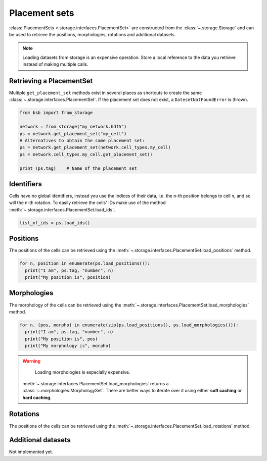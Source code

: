 ##############
Placement sets
##############

:class:`PlacementSets <.storage.interfaces.PlacementSet>` are constructed from the
:class:`~.storage.Storage` and can be used to retrieve the positions, morphologies,
rotations and additional datasets.

.. note::

  Loading datasets from storage is an expensive operation. Store a local reference to the
  data you retrieve instead of making multiple calls.

Retrieving a PlacementSet
=========================

Multiple ``get_placement_set`` methods exist in several places as shortcuts to create the
same :class:`~.storage.interfaces.PlacementSet`. If the placement set does not exist, a
``DatesetNotFoundError`` is thrown.

.. code-block:: python

  from bsb import from_storage

  network = from_storage("my_network.hdf5")
  ps = network.get_placement_set("my_cell")
  # Alternatives to obtain the same placement set:
  ps = network.get_placement_set(network.cell_types.my_cell)
  ps = network.cell_types.my_cell.get_placement_set()

  print (ps.tag)    # Name of the placement set

Identifiers
===========

Cells have no global identifiers, instead you use the indices of their data, i.e. the
n-th position belongs to cell n, and so will the n-th rotation.
To easily retrieve the cells' IDs make use of the method :meth:`~.storage.interfaces.PlacementSet.load_ids`.

.. code-block:: python

    list_of_ids = ps.load_ids()


Positions
=========

The positions of the cells can be retrieved using the
:meth:`~.storage.interfaces.PlacementSet.load_positions` method.

.. code-block:: python

  for n, position in enumerate(ps.load_positions()):
    print("I am", ps.tag, "number", n)
    print("My position is", position)

Morphologies
============

The morphology of the cells can be retrieved using the
:meth:`~.storage.interfaces.PlacementSet.load_morphologies` method.

.. code-block:: python

  for n, (pos, morpho) in enumerate(zip(ps.load_positions(), ps.load_morphologies())):
    print("I am", ps.tag, "number", n)
    print("My position is", pos)
    print("My morphology is", morpho)


.. warning::

	Loading morphologies is especially expensive.

  :meth:`~.storage.interfaces.PlacementSet.load_morphologies` returns a
  :class:`~.morphologies.MorphologySet`. There are better ways to iterate over it using
  either **soft caching** or **hard caching**.

Rotations
=========

The positions of the cells can be retrieved using the
:meth:`~.storage.interfaces.PlacementSet.load_rotations` method.

Additional datasets
===================

Not implemented yet.
